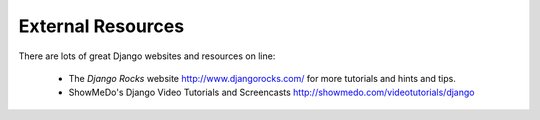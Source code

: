 External Resources
==================

There are lots of great Django websites and resources on line:

	* The *Django Rocks* website http://www.djangorocks.com/ for more tutorials and hints and tips.
	* ShowMeDo's Django Video Tutorials and Screencasts http://showmedo.com/videotutorials/django
